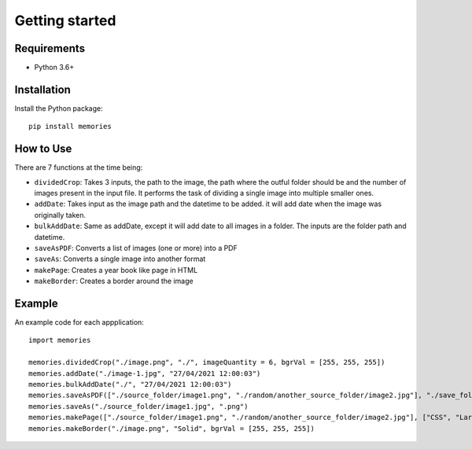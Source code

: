 ===============
Getting started
===============

Requirements
------------

- Python 3.6+


Installation
------------

Install the Python package::

    pip install memories


How to Use
----------

There are 7 functions at the time being:

- ``dividedCrop``: Takes 3 inputs, the path to the image, the path where the outful folder should be and the number of images present in the input file. It performs the task of dividing a single image into multiple smaller ones. 
- ``addDate``: Takes input as the image path and the datetime to be added. it will add date when the image was originally taken.
- ``bulkAddDate``: Same as addDate, except it will add date to all images in a folder. The inputs are the folder path and datetime.
- ``saveAsPDF``: Converts a list of images (one or more) into a PDF
- ``saveAs``: Converts a single image into another format
- ``makePage``: Creates a year book like page in HTML
- ``makeBorder``: Creates a border around the image


Example
-------

An example code for each appplication::

    import memories

    memories.dividedCrop("./image.png", "./", imageQuantity = 6, bgrVal = [255, 255, 255])
    memories.addDate("./image-1.jpg", "27/04/2021 12:00:03")
    memories.bulkAddDate("./", "27/04/2021 12:00:03")
    memories.saveAsPDF(["./source_folder/image1.png", "./random/another_source_folder/image2.jpg"], "./save_folder/file.pdf")
    memories.saveAs("./source_folder/image1.jpg", ".png")
    memories.makePage(["./source_folder/image1.png", "./random/another_source_folder/image2.jpg"], ["CSS", "Larry"], ["SASS", "That one got to you, didnt it"], "./save_folder")
    memories.makeBorder("./image.png", "Solid", bgrVal = [255, 255, 255])

